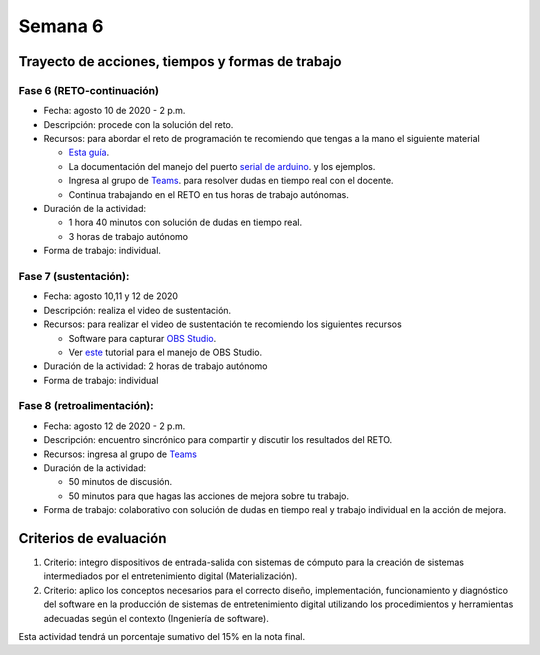 Semana 6
===========

Trayecto de acciones, tiempos y formas de trabajo
---------------------------------------------------

Fase 6 (RETO-continuación)
^^^^^^^^^^^^^^^^^^^^^^^^^^^
* Fecha: agosto 10 de 2020 - 2 p.m. 
* Descripción: procede con la solución del reto.
* Recursos: para abordar el reto de programación te recomiendo que tengas a la mano el siguiente material

  * `Esta guía <https://docs.google.com/presentation/d/1A6phooetTEDRBksyrAd1Rloe7mCj7lRf1pDp4CRRdSk/edit?usp=sharing>`__.
  * La documentación del manejo del puerto `serial de arduino <https://www.arduino.cc/reference/en/language/functions/communication/serial/>`__.
    y los ejemplos.
  * Ingresa al grupo de `Teams <https://teams.microsoft.com/l/team/19%3a919658982cb4457e85d706bad345b5dc%40thread.tacv2/conversations?groupId=16c098de-d737-4b8a-839d-8faf7400b06e&tenantId=618bab0f-20a4-4de3-a10c-e20cee96bb35>`__.
    para resolver dudas en tiempo real con el docente.
  * Continua trabajando en el RETO en tus horas de trabajo autónomas.

* Duración de la actividad: 
  
  * 1 hora 40 minutos con solución de dudas en tiempo real.
  * 3 horas de trabajo autónomo

* Forma de trabajo: individual.


Fase 7 (sustentación):
^^^^^^^^^^^^^^^^^^^^^^^^^
* Fecha: agosto 10,11 y 12 de 2020
* Descripción: realiza el video de sustentación.
* Recursos: para realizar el video de sustentación te recomiendo los siguientes recursos
  
  * Software para capturar `OBS Studio <https://obsproject.com/>`__.
  * Ver `este <https://www.youtube.com/watch?time_continue=3&v=1tuJjI7dhw0>`__
    tutorial para el manejo de OBS Studio.

* Duración de la actividad: 2 horas de trabajo autónomo
* Forma de trabajo: individual

Fase 8 (retroalimentación): 
^^^^^^^^^^^^^^^^^^^^^^^^^^^^^
* Fecha: agosto 12 de 2020 - 2 p.m.
* Descripción: encuentro sincrónico para compartir y discutir los resultados del RETO. 
* Recursos: ingresa al grupo de `Teams <https://teams.microsoft.com/l/team/19%3a919658982cb4457e85d706bad345b5dc%40thread.tacv2/conversations?groupId=16c098de-d737-4b8a-839d-8faf7400b06e&tenantId=618bab0f-20a4-4de3-a10c-e20cee96bb35>`__
* Duración de la actividad: 
  
  * 50 minutos de discusión.
  * 50 minutos para que hagas las acciones de mejora sobre tu trabajo.

* Forma de trabajo: colaborativo con solución de dudas en tiempo real y trabajo individual en la acción de mejora.

Criterios de evaluación
------------------------
1. Criterio: integro dispositivos de entrada-salida con sistemas de cómputo para la
   creación de sistemas intermediados por el entretenimiento digital (Materialización).

2. Criterio: aplico los conceptos necesarios para el correcto diseño, implementación,
   funcionamiento y 
   diagnóstico del software en la producción de sistemas de entretenimiento digital utilizando los procedimientos y herramientas adecuadas según el contexto (Ingeniería de software).

Esta actividad tendrá un porcentaje sumativo del 15% en la nota final.

..
  Un posible modelo de la solución es este:

  .. image:: ../_static/parcial2SM.jpg
    :scale: 100%
    :align: center

  Y una posible implementación del modelo es este otro modelo en C++:

  .. code-block:: cpp 
    :lineno-start: 1

      void setup() {
        Serial.begin(115200);
      }
      
      void taskCom() {
        enum class state_t {WAIT_INIT, WAIT_PACKET, WAIT_ACK};
        static state_t state = state_t::WAIT_INIT;
        static uint8_t bufferRx[20] = {0};
        static uint8_t dataCounter = 0;
        static uint32_t timerOld;
        static uint8_t bufferTx[20];
      
        switch (state) {
          case  state_t::WAIT_INIT:
            if (Serial.available()) {
              if (Serial.read() == 0x3E) {
                Serial.write(0x4A);
                dataCounter = 0;
                timerOld = millis();
                state = state_t::WAIT_PACKET;
              }
            }
      
            break;
      
          case state_t::WAIT_PACKET:
      
            if ( (millis() - timerOld) > 1000 ) {
              Serial.write(0x3D);
              state = state_t::WAIT_INIT;
            }
            else if (Serial.available()) {
              uint8_t dataRx = Serial.read();
              if (dataCounter >= 20) {
                Serial.write(0x3F);
                dataCounter = 0;
                timerOld = millis();
                state = state_t::WAIT_PACKET;
              }
              else {
                bufferRx[dataCounter] = dataRx;
                dataCounter++;
      
                // is the packet completed?
                if (bufferRx[0] == dataCounter - 1) {
      
                  // Check received data
                  uint8_t calcChecksum = 0;
                  for (uint8_t i = 1; i <= dataCounter - 1; i++) {
                    calcChecksum = calcChecksum ^ bufferRx[i - 1];
                  }
                  if (calcChecksum == bufferRx[dataCounter - 1]) {
                    bufferTx[0] = dataCounter - 3; //Length
                    calcChecksum = bufferTx[0];
      
                    // Calculate Tx checksum
                    for (uint8_t i = 4; i <= dataCounter - 1; i++) {
                      bufferTx[i - 3] = bufferRx[i - 1];
                      calcChecksum = calcChecksum ^ bufferRx[i - 1];
                    }
      
                    bufferTx[dataCounter - 3] = calcChecksum;
                    Serial.write(0x4A);
                    Serial.write(bufferTx, dataCounter - 2);
                    timerOld = millis();
                    state = state_t::WAIT_ACK;
                  }
                  else {
                    Serial.write(0x3F);
                    dataCounter = 0;
                    timerOld = millis();
                    state = state_t::WAIT_PACKET;
                  }
                }
              }
            }
      
            break;
      
          case state_t::WAIT_ACK:
            if ( (millis() - timerOld) > 1000 ) {
              timerOld = millis();
              Serial.write(bufferTx, dataCounter - 2);
            } else if (Serial.available()) {
              if (Serial.read() == 0x4A) {
                state = state_t::WAIT_INIT;
              }
            }
      
            break;
        }
      }
      
      
      void loop() {
        taskCom();
      }

  Un ejemplo de una escenario de prueba:

  .. image:: ../_static/vector1.jpg
    :scale: 100%
    :align: center





